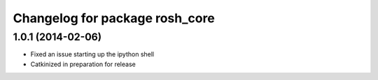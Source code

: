 ^^^^^^^^^^^^^^^^^^^^^^^^^^^^^^^
Changelog for package rosh_core
^^^^^^^^^^^^^^^^^^^^^^^^^^^^^^^

1.0.1 (2014-02-06)
------------------
* Fixed an issue starting up the ipython shell
* Catkinized in preparation for release